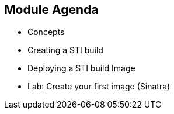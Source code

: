 
:scrollbar:
:data-uri:
== Module Agenda

* Concepts
* Creating a STI build
* Deploying a STI build Image
* Lab: Create your first image (Sinatra)	

ifdef::showScript[]

=== Transcript

* In this Module we will cover the following topics
** Concepts
** Creating a STI build
** Deploying a STI build Image
** Lab: Create your first image (Sinatra)	


endif::showScript[]

